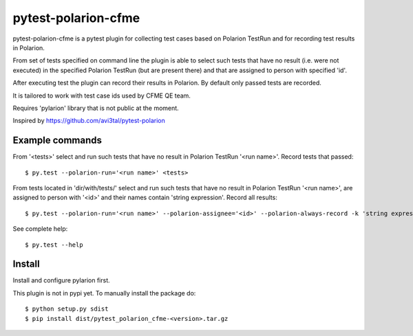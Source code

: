 ====================
pytest-polarion-cfme
====================
pytest-polarion-cfme is a pytest plugin for collecting test cases based on
Polarion TestRun and for recording test results in Polarion.

From set of tests specified on command line the plugin is able to select such
tests that have no result (i.e. were not executed) in the specified Polarion
TestRun (but are present there) and that are assigned to person with specified
'id'.

After executing test the plugin can record their results in Polarion. By
default only passed tests are recorded.

It is tailored to work with test case ids used by CFME QE team.

Requires 'pylarion' library that is not public at the moment.

Inspired by https://github.com/avi3tal/pytest-polarion


Example commands
----------------
From '<tests>' select and run such tests that have no result in Polarion TestRun
'<run name>'. Record tests that passed::

    $ py.test --polarion-run='<run name>' <tests>

From tests located in 'dir/with/tests/' select and run such tests that have no
result in Polarion TestRun '<run name>', are assigned to person with '<id>' and
their names contain 'string expression'. Record all results::

    $ py.test --polarion-run='<run name>' --polarion-assignee='<id>' --polarion-always-record -k 'string expression' dir/with/tests/

See complete help::

    $ py.test --help


Install
-------
Install and configure pylarion first.

This plugin is not in pypi yet. To manually install the package do::

    $ python setup.py sdist
    $ pip install dist/pytest_polarion_cfme-<version>.tar.gz
